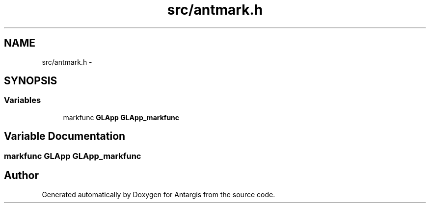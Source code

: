 .TH "src/antmark.h" 3 "27 Oct 2006" "Version 0.1.9" "Antargis" \" -*- nroff -*-
.ad l
.nh
.SH NAME
src/antmark.h \- 
.SH SYNOPSIS
.br
.PP
.SS "Variables"

.in +1c
.ti -1c
.RI "markfunc \fBGLApp\fP \fBGLApp_markfunc\fP"
.br
.in -1c
.SH "Variable Documentation"
.PP 
.SS "markfunc \fBGLApp\fP \fBGLApp_markfunc\fP"
.PP
.SH "Author"
.PP 
Generated automatically by Doxygen for Antargis from the source code.
